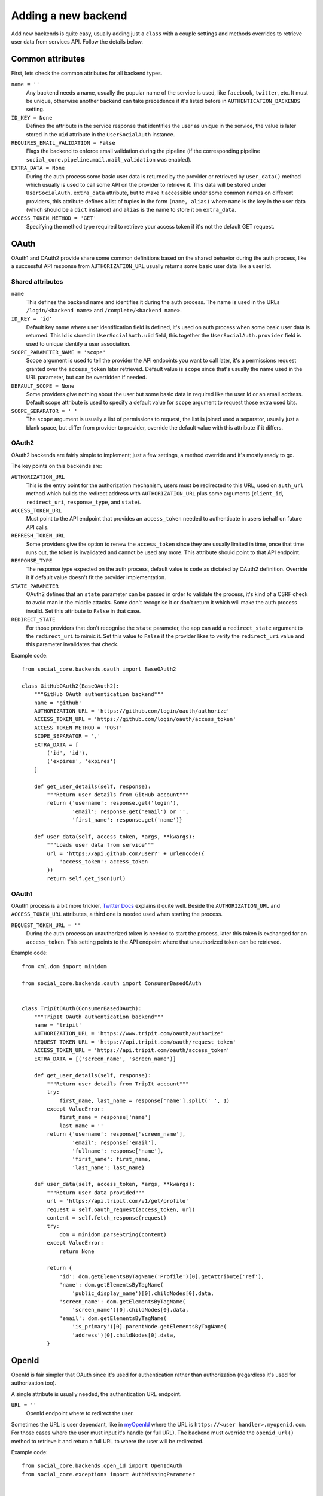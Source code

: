 Adding a new backend
====================

Add new backends is quite easy, usually adding just a ``class`` with a couple
settings and methods overrides to retrieve user data from services API. Follow
the details below.


Common attributes
-----------------

First, lets check the common attributes for all backend types.

``name = ''``
    Any backend needs a name, usually the popular name of the service is used,
    like ``facebook``, ``twitter``, etc. It must be unique, otherwise another
    backend can take precedence if it's listed before in
    ``AUTHENTICATION_BACKENDS`` setting.

``ID_KEY = None``
    Defines the attribute in the service response that identifies the user as
    unique in the service, the value is later stored in the ``uid`` attribute
    in the ``UserSocialAuth`` instance.

``REQUIRES_EMAIL_VALIDATION = False``
    Flags the backend to enforce email validation during the pipeline (if the
    corresponding pipeline ``social_core.pipeline.mail.mail_validation`` was
    enabled).

``EXTRA_DATA = None``
    During the auth process some basic user data is returned by the provider or
    retrieved by ``user_data()`` method which usually is used to call some API
    on the provider to retrieve it. This data will be stored under
    ``UserSocialAuth.extra_data`` attribute, but to make it accessible under
    some common names on different providers, this attribute defines a list of
    tuples in the form ``(name, alias)`` where ``name`` is the key in the user
    data (which should be a ``dict`` instance) and ``alias`` is the name to
    store it on ``extra_data``.

``ACCESS_TOKEN_METHOD = 'GET'``
    Specifying the method type required to retrieve your access token if it's not
    the default GET request.


OAuth
-----

OAuth1 and OAuth2 provide share some common definitions based on the shared
behavior during the auth process, like a successful API response from
``AUTHORIZATION_URL`` usually returns some basic user data like a user Id.


Shared attributes
*****************

``name``
    This defines the backend name and identifies it during the auth process.
    The name is used in the URLs ``/login/<backend name>`` and
    ``/complete/<backend name>``.

``ID_KEY = 'id'``
    Default key name where user identification field is defined, it's used on
    auth process when some basic user data is returned. This Id is stored in
    ``UserSocialAuth.uid`` field, this together the ``UserSocialAuth.provider``
    field is used to unique identify a user association.

``SCOPE_PARAMETER_NAME = 'scope'``
    Scope argument is used to tell the provider the API endpoints you want to
    call later, it's a permissions request granted over the ``access_token``
    later retrieved. Default value is ``scope`` since that's usually the name
    used in the URL parameter, but can be overridden if needed.

``DEFAULT_SCOPE = None``
    Some providers give nothing about the user but some basic data in required
    like the user Id or an email address. Default scope attribute is used to
    specify a default value for ``scope`` argument to request those extra used
    bits.

``SCOPE_SEPARATOR = ' '``
    The ``scope`` argument is usually a list of permissions to request, the
    list is joined used a separator, usually just a blank space, but differ
    from provider to provider, override the default value with this attribute
    if it differs.


OAuth2
******

OAuth2 backends are fairly simple to implement; just a few settings, a method
override and it's mostly ready to go.

The key points on this backends are:

``AUTHORIZATION_URL``
    This is the entry point for the authorization mechanism, users must be
    redirected to this URL, used on ``auth_url`` method which builds the
    redirect address with ``AUTHORIZATION_URL`` plus some arguments
    (``client_id``, ``redirect_uri``, ``response_type``, and ``state``).

``ACCESS_TOKEN_URL``
    Must point to the API endpoint that provides an ``access_token`` needed to
    authenticate in users behalf on future API calls.

``REFRESH_TOKEN_URL``
    Some providers give the option to renew the ``access_token`` since they are
    usually limited in time, once that time runs out, the token is invalidated
    and cannot be used any more. This attribute should point to that API
    endpoint.

``RESPONSE_TYPE``
    The response type expected on the auth process, default value is ``code``
    as dictated by OAuth2 definition. Override it if default value doesn't fit
    the provider implementation.

``STATE_PARAMETER``
    OAuth2 defines that an ``state`` parameter can be passed in order to
    validate the process, it's kind of a CSRF check to avoid man in the middle
    attacks. Some don't recognise it or don't return it which will make the
    auth process invalid. Set this attribute to ``False`` in that case.

``REDIRECT_STATE``
    For those providers that don't recognise the ``state`` parameter, the app
    can add a ``redirect_state`` argument to the ``redirect_uri`` to mimic it.
    Set this value to ``False`` if the provider likes to verify the
    ``redirect_uri`` value and this parameter invalidates that check.


Example code::

    from social_core.backends.oauth import BaseOAuth2

    class GitHubOAuth2(BaseOAuth2):
        """GitHub OAuth authentication backend"""
        name = 'github'
        AUTHORIZATION_URL = 'https://github.com/login/oauth/authorize'
        ACCESS_TOKEN_URL = 'https://github.com/login/oauth/access_token'
        ACCESS_TOKEN_METHOD = 'POST'
        SCOPE_SEPARATOR = ','
        EXTRA_DATA = [
            ('id', 'id'),
            ('expires', 'expires')
        ]

        def get_user_details(self, response):
            """Return user details from GitHub account"""
            return {'username': response.get('login'),
                    'email': response.get('email') or '',
                    'first_name': response.get('name')}

        def user_data(self, access_token, *args, **kwargs):
            """Loads user data from service"""
            url = 'https://api.github.com/user?' + urlencode({
                'access_token': access_token
            })
            return self.get_json(url)


OAuth1
******

OAuth1 process is a bit more trickier, `Twitter Docs`_ explains it quite well.
Beside the ``AUTHORIZATION_URL`` and ``ACCESS_TOKEN_URL`` attributes, a third
one is needed used when starting the process.

``REQUEST_TOKEN_URL = ''``
    During the auth process an unauthorized token is needed to start the
    process, later this token is exchanged for an ``access_token``. This
    setting points to the API endpoint where that unauthorized token can be
    retrieved.

Example code::

    from xml.dom import minidom

    from social_core.backends.oauth import ConsumerBasedOAuth


    class TripItOAuth(ConsumerBasedOAuth):
        """TripIt OAuth authentication backend"""
        name = 'tripit'
        AUTHORIZATION_URL = 'https://www.tripit.com/oauth/authorize'
        REQUEST_TOKEN_URL = 'https://api.tripit.com/oauth/request_token'
        ACCESS_TOKEN_URL = 'https://api.tripit.com/oauth/access_token'
        EXTRA_DATA = [('screen_name', 'screen_name')]

        def get_user_details(self, response):
            """Return user details from TripIt account"""
            try:
                first_name, last_name = response['name'].split(' ', 1)
            except ValueError:
                first_name = response['name']
                last_name = ''
            return {'username': response['screen_name'],
                    'email': response['email'],
                    'fullname': response['name'],
                    'first_name': first_name,
                    'last_name': last_name}

        def user_data(self, access_token, *args, **kwargs):
            """Return user data provided"""
            url = 'https://api.tripit.com/v1/get/profile'
            request = self.oauth_request(access_token, url)
            content = self.fetch_response(request)
            try:
                dom = minidom.parseString(content)
            except ValueError:
                return None

            return {
                'id': dom.getElementsByTagName('Profile')[0].getAttribute('ref'),
                'name': dom.getElementsByTagName(
                    'public_display_name')[0].childNodes[0].data,
                'screen_name': dom.getElementsByTagName(
                    'screen_name')[0].childNodes[0].data,
                'email': dom.getElementsByTagName(
                    'is_primary')[0].parentNode.getElementsByTagName(
                    'address')[0].childNodes[0].data,
            }


OpenId
------

OpenId is fair simpler that OAuth since it's used for authentication rather
than authorization (regardless it's used for authorization too).

A single attribute is usually needed, the authentication URL endpoint.

``URL = ''``
    OpenId endpoint where to redirect the user.

Sometimes the URL is user dependant, like in myOpenId_ where the URL is
``https://<user handler>.myopenid.com``. For those cases where the user must
input it's handle (or full URL). The backend must override the ``openid_url()``
method to retrieve it and return a full URL to where the user will be
redirected.

Example code::

    from social_core.backends.open_id import OpenIdAuth
    from social_core.exceptions import AuthMissingParameter


    class LiveJournalOpenId(OpenIdAuth):
        """LiveJournal OpenID authentication backend"""
        name = 'livejournal'

        def get_user_details(self, response):
            """Generate username from identity url"""
            values = super(LiveJournalOpenId, self).get_user_details(response)
            values['username'] = values.get('username') or \
                                 urlparse.urlsplit(response.identity_url)\
                                            .netloc.split('.', 1)[0]
            return values

        def openid_url(self):
            """Returns LiveJournal authentication URL"""
            if not self.data.get('openid_lj_user'):
                raise AuthMissingParameter(self, 'openid_lj_user')
            return 'http://%s.livejournal.com' % self.data['openid_lj_user']


Auth APIs
---------

For others authentication types, a ``BaseAuth`` class is defined to help. Those
custom auth methods must override the ``auth_url()`` and ``auth_complete()``
methods.

Example code::

    from google.appengine.api import users

    from social_core.backends.base import BaseAuth
    from social_core.exceptions import AuthException


    class GoogleAppEngineAuth(BaseAuth):
        """GoogleAppengine authentication backend"""
        name = 'google-appengine'

        def get_user_id(self, details, response):
            """Return current user id."""
            user = users.get_current_user()
            if user:
                return user.user_id()

        def get_user_details(self, response):
            """Return user basic information (id and email only)."""
            user = users.get_current_user()
            return {'username': user.user_id(),
                    'email': user.email(),
                    'fullname': '',
                    'first_name': '',
                    'last_name': ''}

        def auth_url(self):
            """Build and return complete URL."""
            return users.create_login_url(self.redirect_uri)

        def auth_complete(self, *args, **kwargs):
            """Completes login process, must return user instance."""
            if not users.get_current_user():
                raise AuthException('Authentication error')
            kwargs.update({'response': '', 'backend': self})
            return self.strategy.authenticate(*args, **kwargs)


.. _Twitter Docs: https://dev.twitter.com/docs/auth/implementing-sign-twitter
.. _myOpenId: https://www.myopenid.com/

